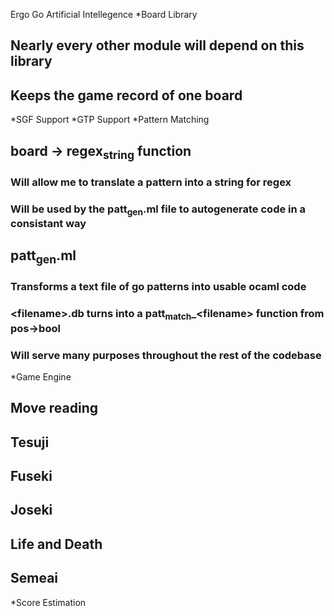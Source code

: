 Ergo Go Artificial Intellegence
*Board Library
** Nearly every other module will depend on this library
** Keeps the game record of one board
*SGF Support
*GTP Support
*Pattern Matching
** board -> regex_string function
*** Will allow me to translate a pattern into a string for regex
*** Will be used by the patt_gen.ml file to autogenerate code in a consistant way
** patt_gen.ml
*** Transforms a text file of go patterns into usable ocaml code
*** <filename>.db turns into a patt_match_<filename> function from pos->bool
*** Will serve many purposes throughout the rest of the codebase
*Game Engine
** Move reading
** Tesuji
** Fuseki
** Joseki
** Life and Death
** Semeai
*Score Estimation
